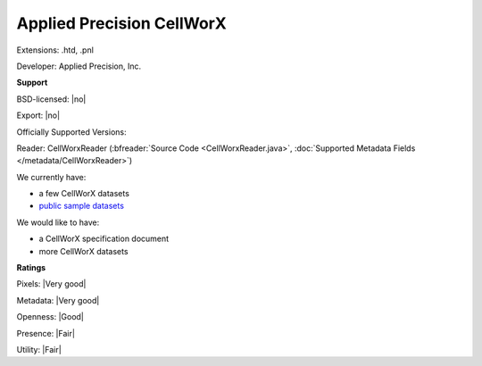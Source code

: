 .. index:: Applied Precision CellWorX
.. index:: .htd, .pnl

Applied Precision CellWorX
===============================================================================

Extensions: .htd, .pnl

Developer: Applied Precision, Inc.


**Support**


BSD-licensed: |no|

Export: |no|

Officially Supported Versions: 

Reader: CellWorxReader (:bfreader:`Source Code <CellWorxReader.java>`, :doc:`Supported Metadata Fields </metadata/CellWorxReader>`)




We currently have:

* a few CellWorX datasets
* `public sample datasets <https://downloads.openmicroscopy.org/images/CellWorX/>`__

We would like to have:

* a CellWorX specification document 
* more CellWorX datasets

**Ratings**


Pixels: |Very good|

Metadata: |Very good|

Openness: |Good|

Presence: |Fair|

Utility: |Fair|



